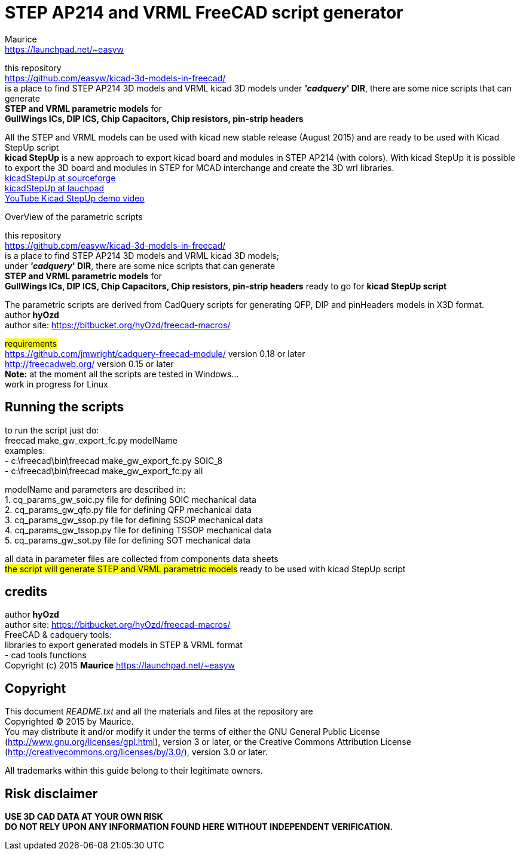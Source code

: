 STEP AP214 and VRML FreeCAD script generator
============================================
:Author:    Maurice
:Email:     https://launchpad.net/~easyw
:Date:      August 2015
:Revision:  1.3.1
:website: https://github.com/easyw/kicad-3d-models-in-freecad/
:docname: README.txt

this repository +
link:https://github.com/easyw/kicad-3d-models-in-freecad/[] +
is a place to find STEP AP214 3D models and VRML kicad 3D models
under *''cadquery'' DIR*, there are some nice scripts that can generate +
*STEP and VRML parametric models* for +
*GullWings ICs, DIP ICS, Chip Capacitors, Chip resistors, pin-strip headers*

All the STEP and VRML models can be used with kicad new stable release (August 2015)
and are ready to be used with Kicad StepUp script +
*kicad StepUp* is a new approach to export kicad board and modules in STEP AP214 (with colors).
With kicad StepUp it is possible to export the 3D board and modules in STEP
for MCAD interchange and create the 3D wrl libraries. +
link:http://sourceforge.net/projects/kicadstepup/[kicadStepUp at sourceforge] +
link:http://bazaar.launchpad.net/~easyw/kicad-stepup/trunk/files/[kicadStepUp at lauchpad] +
link:http://youtu.be/Ukd47VXYzQU[YouTube Kicad StepUp demo video]

<<<

.OverView of the parametric scripts
**********************************************************************
this repository +
link:https://github.com/easyw/kicad-3d-models-in-freecad/[] +
is a place to find STEP AP214 3D models and VRML kicad 3D models; +
under *''cadquery'' DIR*, there are some nice scripts that can generate +
*STEP and VRML parametric models* for +
*GullWings ICs, DIP ICS, Chip Capacitors, Chip resistors, pin-strip headers* ready to go for *kicad StepUp script*

The parametric scripts are derived from CadQuery scripts for generating QFP, DIP and pinHeaders
models in X3D format. +
author *hyOzd* +
author site:  link:https://bitbucket.org/hyOzd/freecad-macros/[]

## requirements ## +
link:https://github.com/jmwright/cadquery-freecad-module/[] version 0.18 or later +
link:http://freecadweb.org/[] version 0.15 or later +
*Note:* at the moment all the scripts are tested in Windows... +
        work in progress for Linux

**********************************************************************

Running the scripts
-------------------

to run the script just do: +
freecad make_gw_export_fc.py modelName +
examples: +
- c:\freecad\bin\freecad make_gw_export_fc.py SOIC_8 +
- c:\freecad\bin\freecad make_gw_export_fc.py all

modelName and parameters are described in: +
1. cq_params_gw_soic.py file for defining SOIC mechanical data +
2. cq_params_gw_qfp.py file for defining QFP mechanical data +
3. cq_params_gw_ssop.py file for defining SSOP mechanical data +
4. cq_params_gw_tssop.py file for defining TSSOP mechanical data +
5. cq_params_gw_sot.py file for defining SOT mechanical data +

all data in parameter files are collected from components data sheets +
##the script will generate STEP and VRML parametric models##
ready to be used with kicad StepUp script

<<<

credits
-------

author *hyOzd* +
author site:  link:https://bitbucket.org/hyOzd/freecad-macros/[] +
FreeCAD & cadquery tools: +
libraries to export generated models in STEP & VRML format +
- cad tools functions +
Copyright (c) 2015 *Maurice* link:https://launchpad.net/~easyw[] +

[[copyright]]
Copyright
---------

This document '{docname}' and all the materials and files at the repository are +
Copyrighted © 2015 by {Author}. +
You may distribute it and/or modify it under the terms of either
the GNU General Public License  (http://www.gnu.org/licenses/gpl.html),
version 3 or later, or the Creative Commons Attribution License
(http://creativecommons.org/licenses/by/3.0/), version 3.0 or later.

All trademarks within this guide belong to their legitimate owners.

Risk disclaimer
---------------

*USE 3D CAD DATA AT YOUR OWN RISK +
DO NOT RELY UPON ANY INFORMATION FOUND HERE WITHOUT INDEPENDENT VERIFICATION.*
